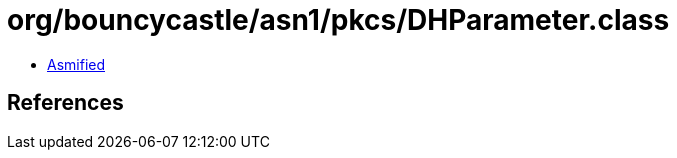 = org/bouncycastle/asn1/pkcs/DHParameter.class

 - link:DHParameter-asmified.java[Asmified]

== References

